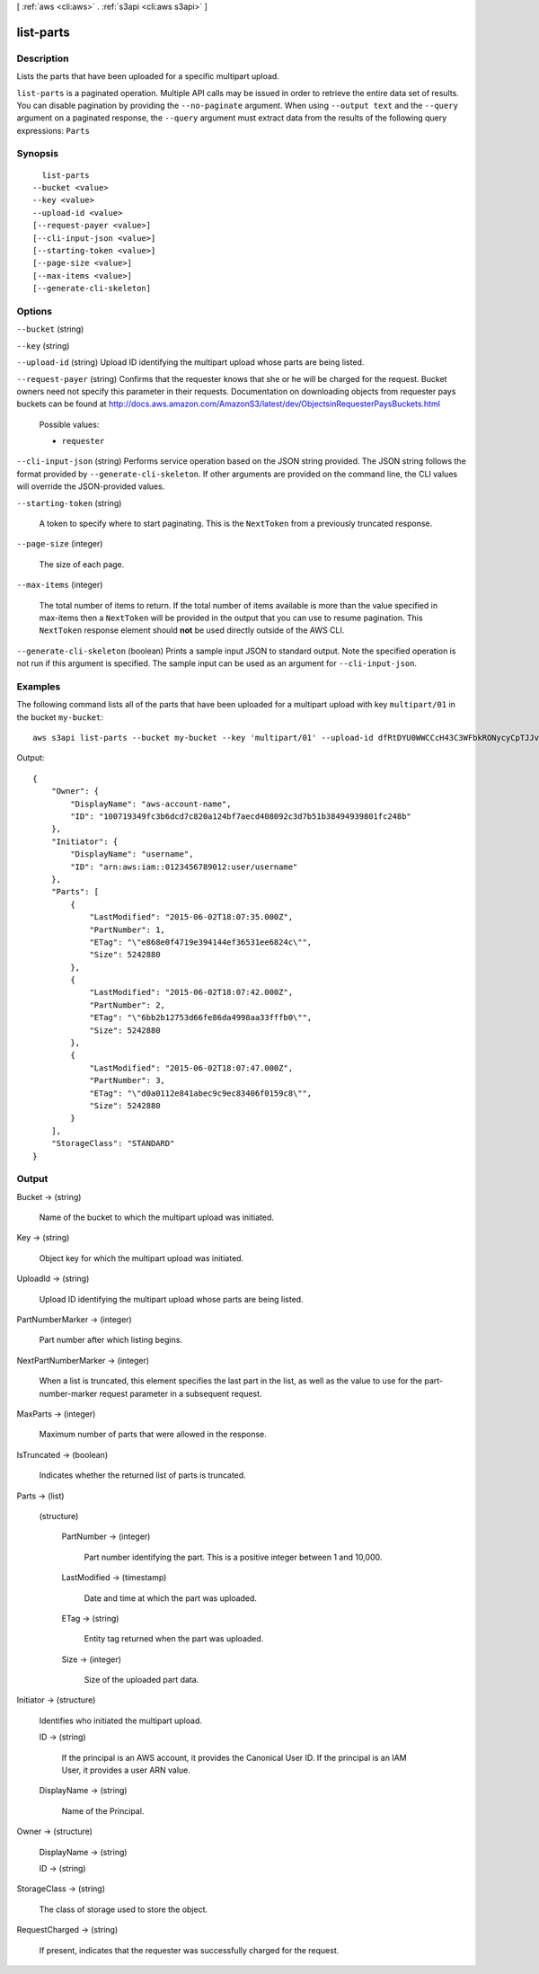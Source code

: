 [ :ref:`aws <cli:aws>` . :ref:`s3api <cli:aws s3api>` ]

.. _cli:aws s3api list-parts:


**********
list-parts
**********



===========
Description
===========

Lists the parts that have been uploaded for a specific multipart upload.

``list-parts`` is a paginated operation. Multiple API calls may be issued in order to retrieve the entire data set of results. You can disable pagination by providing the ``--no-paginate`` argument.
When using ``--output text`` and the ``--query`` argument on a paginated response, the ``--query`` argument must extract data from the results of the following query expressions: ``Parts``


========
Synopsis
========

::

    list-parts
  --bucket <value>
  --key <value>
  --upload-id <value>
  [--request-payer <value>]
  [--cli-input-json <value>]
  [--starting-token <value>]
  [--page-size <value>]
  [--max-items <value>]
  [--generate-cli-skeleton]




=======
Options
=======

``--bucket`` (string)


``--key`` (string)


``--upload-id`` (string)
Upload ID identifying the multipart upload whose parts are being listed.

``--request-payer`` (string)
Confirms that the requester knows that she or he will be charged for the request. Bucket owners need not specify this parameter in their requests. Documentation on downloading objects from requester pays buckets can be found at http://docs.aws.amazon.com/AmazonS3/latest/dev/ObjectsinRequesterPaysBuckets.html

  Possible values:

  
  *   ``requester``

  

  

``--cli-input-json`` (string)
Performs service operation based on the JSON string provided. The JSON string follows the format provided by ``--generate-cli-skeleton``. If other arguments are provided on the command line, the CLI values will override the JSON-provided values.

``--starting-token`` (string)
 

  A token to specify where to start paginating. This is the ``NextToken`` from a previously truncated response.

   

``--page-size`` (integer)
 

  The size of each page.

   

  

  

``--max-items`` (integer)
 

  The total number of items to return. If the total number of items available is more than the value specified in max-items then a ``NextToken`` will be provided in the output that you can use to resume pagination. This ``NextToken`` response element should **not** be used directly outside of the AWS CLI.

   

``--generate-cli-skeleton`` (boolean)
Prints a sample input JSON to standard output. Note the specified operation is not run if this argument is specified. The sample input can be used as an argument for ``--cli-input-json``.



========
Examples
========

The following command lists all of the parts that have been uploaded for a multipart upload with key ``multipart/01`` in the bucket ``my-bucket``::

  aws s3api list-parts --bucket my-bucket --key 'multipart/01' --upload-id dfRtDYU0WWCCcH43C3WFbkRONycyCpTJJvxu2i5GYkZljF.Yxwh6XG7WfS2vC4to6HiV6Yjlx.cph0gtNBtJ8P3URCSbB7rjxI5iEwVDmgaXZOGgkk5nVTW16HOQ5l0R

Output::

  {
      "Owner": {
          "DisplayName": "aws-account-name",
          "ID": "100719349fc3b6dcd7c820a124bf7aecd408092c3d7b51b38494939801fc248b"
      },
      "Initiator": {
          "DisplayName": "username",
          "ID": "arn:aws:iam::0123456789012:user/username"
      },
      "Parts": [
          {
              "LastModified": "2015-06-02T18:07:35.000Z",
              "PartNumber": 1,
              "ETag": "\"e868e0f4719e394144ef36531ee6824c\"",
              "Size": 5242880
          },
          {
              "LastModified": "2015-06-02T18:07:42.000Z",
              "PartNumber": 2,
              "ETag": "\"6bb2b12753d66fe86da4998aa33fffb0\"",
              "Size": 5242880
          },
          {
              "LastModified": "2015-06-02T18:07:47.000Z",
              "PartNumber": 3,
              "ETag": "\"d0a0112e841abec9c9ec83406f0159c8\"",
              "Size": 5242880
          }
      ],
      "StorageClass": "STANDARD"
  }

======
Output
======

Bucket -> (string)

  Name of the bucket to which the multipart upload was initiated.

  

Key -> (string)

  Object key for which the multipart upload was initiated.

  

UploadId -> (string)

  Upload ID identifying the multipart upload whose parts are being listed.

  

PartNumberMarker -> (integer)

  Part number after which listing begins.

  

NextPartNumberMarker -> (integer)

  When a list is truncated, this element specifies the last part in the list, as well as the value to use for the part-number-marker request parameter in a subsequent request.

  

MaxParts -> (integer)

  Maximum number of parts that were allowed in the response.

  

IsTruncated -> (boolean)

  Indicates whether the returned list of parts is truncated.

  

Parts -> (list)

  

  (structure)

    

    PartNumber -> (integer)

      Part number identifying the part. This is a positive integer between 1 and 10,000.

      

    LastModified -> (timestamp)

      Date and time at which the part was uploaded.

      

    ETag -> (string)

      Entity tag returned when the part was uploaded.

      

    Size -> (integer)

      Size of the uploaded part data.

      

    

  

Initiator -> (structure)

  Identifies who initiated the multipart upload.

  ID -> (string)

    If the principal is an AWS account, it provides the Canonical User ID. If the principal is an IAM User, it provides a user ARN value.

    

  DisplayName -> (string)

    Name of the Principal.

    

  

Owner -> (structure)

  

  DisplayName -> (string)

    

    

  ID -> (string)

    

    

  

StorageClass -> (string)

  The class of storage used to store the object.

  

RequestCharged -> (string)

  If present, indicates that the requester was successfully charged for the request.

  

